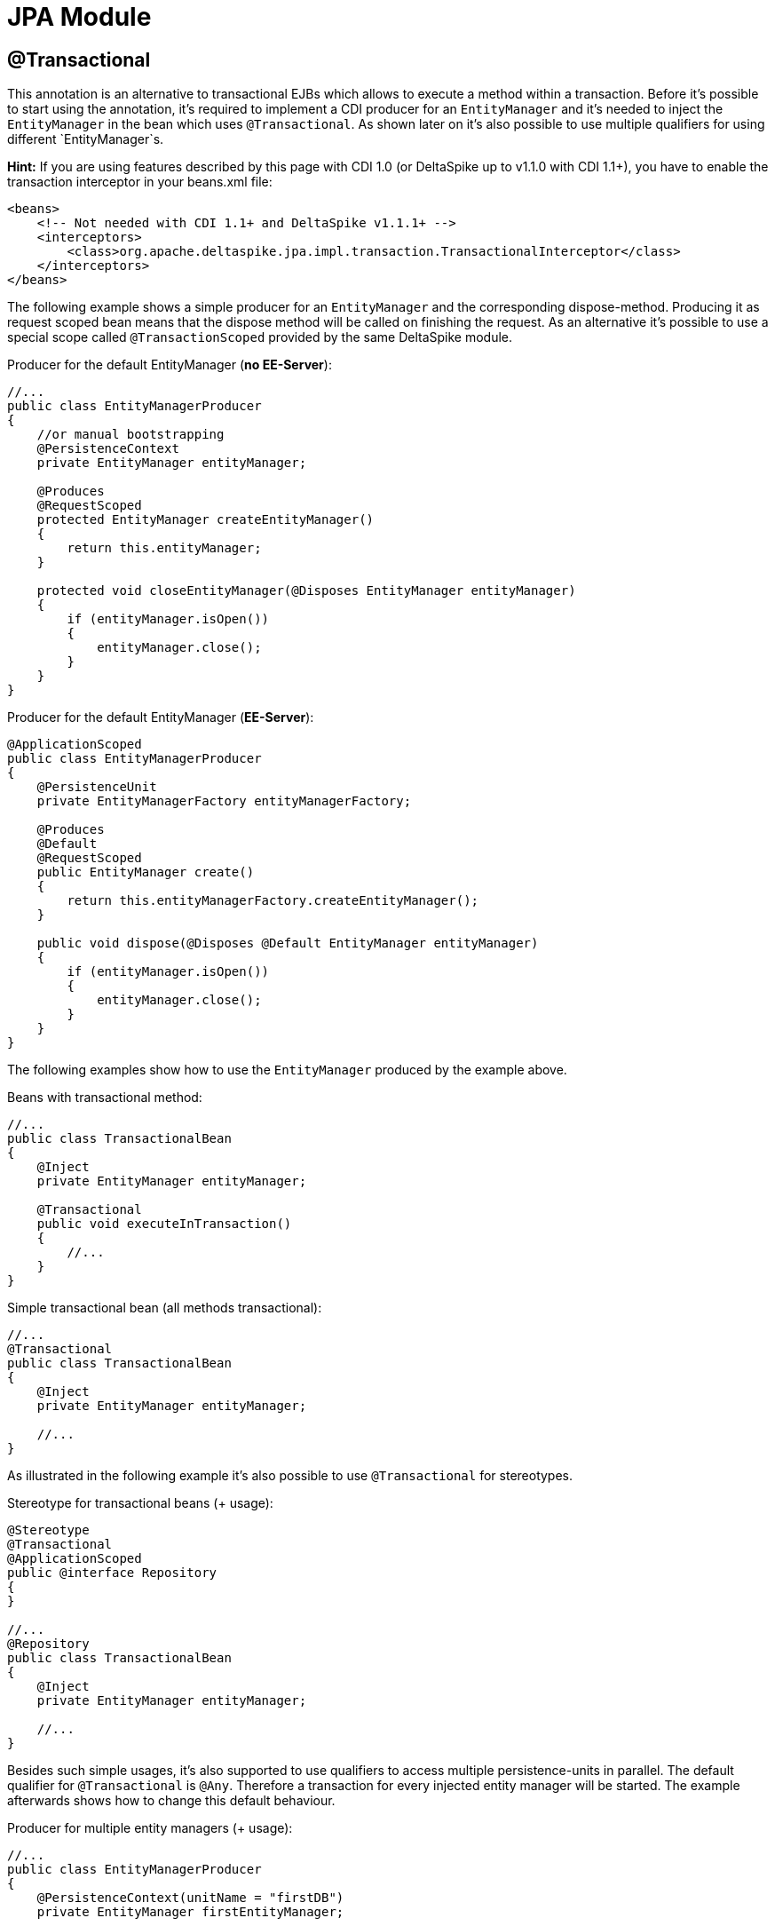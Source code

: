 = JPA Module

:Notice: Licensed to the Apache Software Foundation (ASF) under one or more contributor license agreements. See the NOTICE file distributed with this work for additional information regarding copyright ownership. The ASF licenses this file to you under the Apache License, Version 2.0 (the "License"); you may not use this file except in compliance with the License. You may obtain a copy of the License at. http://www.apache.org/licenses/LICENSE-2.0 . Unless required by applicable law or agreed to in writing, software distributed under the License is distributed on an "AS IS" BASIS, WITHOUT WARRANTIES OR  CONDITIONS OF ANY KIND, either express or implied. See the License for the specific language governing permissions and limitations under the License.

[TOC]


== @Transactional

This annotation is an alternative to transactional EJBs which allows to
execute a method within a transaction. Before it's possible to start
using the annotation, it's required to implement a CDI producer for an
`EntityManager` and it's needed to inject the `EntityManager` in the
bean which uses `@Transactional`. As shown later on it's also possible
to use multiple qualifiers for using different `EntityManager`s.

*Hint:* If you are using features described by this page with CDI 1.0
(or DeltaSpike up to v1.1.0 with CDI 1.1+), you have
to enable the transaction interceptor in your beans.xml file:

[source,xml]
------------------------------------------------------------------------------------------
<beans>
    <!-- Not needed with CDI 1.1+ and DeltaSpike v1.1.1+ -->
    <interceptors>
        <class>org.apache.deltaspike.jpa.impl.transaction.TransactionalInterceptor</class>
    </interceptors>
</beans>
------------------------------------------------------------------------------------------

The following example shows a simple producer for an `EntityManager` and
the corresponding dispose-method. Producing it as request scoped bean
means that the dispose method will be called on finishing the request.
As an alternative it's possible to use a special scope called
`@TransactionScoped` provided by the same DeltaSpike module.

Producer for the default EntityManager (**no EE-Server**):

[source,java]
----------------------------------------------------------------------------
//...
public class EntityManagerProducer
{
    //or manual bootstrapping
    @PersistenceContext
    private EntityManager entityManager;

    @Produces
    @RequestScoped
    protected EntityManager createEntityManager()
    {
        return this.entityManager;
    }

    protected void closeEntityManager(@Disposes EntityManager entityManager)
    {
        if (entityManager.isOpen())
        {
            entityManager.close();
        }
    }
}
----------------------------------------------------------------------------

Producer for the default EntityManager (**EE-Server**):

[source,java]
-----------------------------------------------------------------------
@ApplicationScoped
public class EntityManagerProducer
{
    @PersistenceUnit
    private EntityManagerFactory entityManagerFactory;

    @Produces
    @Default
    @RequestScoped
    public EntityManager create()
    {
        return this.entityManagerFactory.createEntityManager();
    }

    public void dispose(@Disposes @Default EntityManager entityManager)
    {
        if (entityManager.isOpen())
        {
            entityManager.close();
        }
    }
}
-----------------------------------------------------------------------

The following examples show how to use the `EntityManager` produced by
the example above.

Beans with transactional method:

[source,java]
----------------------------------------
//...
public class TransactionalBean
{
    @Inject
    private EntityManager entityManager;

    @Transactional
    public void executeInTransaction()
    {
        //...
    }
}
----------------------------------------

Simple transactional bean (all methods transactional):

[source,java]
----------------------------------------
//...
@Transactional
public class TransactionalBean
{
    @Inject
    private EntityManager entityManager;

    //...
}
----------------------------------------

As illustrated in the following example it's also possible to use
`@Transactional` for stereotypes.

Stereotype for transactional beans (+ usage):

[source,java]
----------------------------------------
@Stereotype
@Transactional
@ApplicationScoped
public @interface Repository
{
}

//...
@Repository
public class TransactionalBean
{
    @Inject
    private EntityManager entityManager;

    //...
}
----------------------------------------

Besides such simple usages, it's also supported to use qualifiers to
access multiple persistence-units in parallel. The default qualifier for
`@Transactional` is `@Any`. Therefore a transaction for every injected
entity manager will be started. The example afterwards shows how to
change this default behaviour.

Producer for multiple entity managers (+ usage):

[source,java]
------------------------------------------------------------------------------------------
//...
public class EntityManagerProducer
{
    @PersistenceContext(unitName = "firstDB")
    private EntityManager firstEntityManager;

    @PersistenceContext(unitName = "secondDB")
    private EntityManager secondEntityManager;

    @Produces
    @First
    @RequestScoped
    protected EntityManager createFirstEntityManager()
    {
        return this.firstEntityManager;
    }

    protected void closeFirstEntityManager(@Disposes @First EntityManager entityManager)
    {
        if (entityManager.isOpen())
        {
            entityManager.close();
        }
    }

    @Produces
    @Second
    @RequestScoped
    protected EntityManager createSecondEntityManager()
    {
        return this.secondEntityManager;
    }

    protected void closeSecondEntityManager(@Disposes @Second EntityManager entityManager)
    {
        if (entityManager.isOpen())
        {
            entityManager.close();
        }
    }
}

//...
public class FirstLevelTransactionBean
{
    @Inject
    private @First EntityManager firstEntityManager;

    @Inject
    private NestedTransactionBean nestedTransactionBean;

    @Transactional
    public void executeInTransaction()
    {
        //...
        this.nestedTransactionBean.executeInTransaction();
    }
}

//...
public class NestedTransactionBean
{
    @Inject
    private @Second EntityManager secondEntityManager;

    @Transactional
    public void executeInTransaction()
    {
        //...
    }
}
------------------------------------------------------------------------------------------

The following example shows how to use only the specified
`EntityManager`/s

Activating entity managers manually:

[source,java]
-----------------------------------------------------------
public class MultiTransactionBean
{
    @Inject
    private EntityManager defaultEntityManager;

    @Inject
    private @First EntityManager firstEntityManager;

    @Inject
    private @Second EntityManager secondEntityManager;

    @Transactional(qualifier = Default.class)
    public void executeInDefaultTransaction()
    {
    }

    @Transactional(qualifier = First.class)
    public void executeInFirstTransaction()
    {
    }

    @Transactional(qualifier = Second.class)
    public void executeInSecondTransaction()
    {
    }

    @Transactional(qualifier = {First.class, Second.class})
    public void executeInFirstAndSecondTransaction()
    {
    }
}
-----------------------------------------------------------

All examples also work with nested calls. In the following example the
transaction handling is done on the entry point (after
FirstLevelTransactionBean#executeInTransaction).

Joining existing transaction in nested call:

[source,java]
----------------------------------------------------------
//...
public class FirstLevelTransactionBean
{
    @Inject
    private EntityManager entityManager;

    @Inject
    private NestedTransactionBean nestedTransactionBean;

    @Transactional
    public void executeInTransaction()
    {
        this.nestedTransactionBean.executeInTransaction();
    }
}

//...
public class NestedTransactionBean
{
    @Inject
    private EntityManager entityManager;

    @Transactional
    public void executeInTransaction()
    {
        //...
    }
}
----------------------------------------------------------

The final transaction handling for all `EntityManager` s is also done
after the outermost transactional method if `NestedTransactionBean` uses
a different `EntityManager`. So it's possible to catch an exception in
`FirstLevelTransactionBean` e.g. to try an optional path instead of an
immediate rollback.

== @TransactionScoped

`@Transactional` also starts a context which is available as long as the
transaction started by `@Transactional`. Besides other beans you can use
this scope for the `EntityManager` itself. That means the
`EntityManager` will be closed after leaving the method annotated with
`@Transactional`.

Producer for the default EntityManager which should be used only for one
transaction:

[source,java]
----------------------------------------------------------------------------
//...
public class EntityManagerProducer
{
    //or manual bootstrapping
    @PersistenceContext
    private EntityManager entityManager;

    @Produces
    @TransactionScoped
    protected EntityManager createEntityManager()
    {
        return this.entityManager;
    }

    protected void closeEntityManager(@Disposes EntityManager entityManager)
    {
        if (entityManager.isOpen())
        {
            entityManager.close();
        }
    }
}
----------------------------------------------------------------------------

== Extended Persistence Contexts


Frameworks like MyFaces Orchestra provide a feature which allows keeping
an `EntityManager` across multiple requests. That means it isn't
required to call `EntityManager#merge` to add detached entities to the
context. However, several application architectures don't allow such an
approach (due to different reasons like scalability). In theory that
sounds nice and it works pretty well for small to medium sized projects
esp. if an application doesn't rely on session replication in clusters.
That also means that such an approach restricts your target environment
from the very beginning. One of the base problems is that an
`EntityManager` isn't serializable. Beans which are scoped in a
normal-scoped CDI context have to be serializable. So by default it
isn't allowed by CDI to provide a producer-method which exposes e.g. a
conversation scoped `EntityManager` as it is. We *don't* recommend to
use this approach and therefore it isn't available out-of-the-box.
However, if you really need this approach to avoid calling `#merge` for
your detached entities, it's pretty simple to add this functionality.

Usage of a simple `ExtendedEntityManager`

[source,java]
------------------------------------
@Inject
private EntityManager entityManager;
------------------------------------

As you see the usage is the same. You *don't* have to use
`ExtendedEntityManager` at the injection point. It's just needed in the
producer-method:

Producer for the default Extended-`EntityManager` (**no EE-Server**):

[source,java]
------------------------------------------------------------------------------------
//...
public class ExtendedEntityManagerProducer
{
    //or manual bootstrapping
    @PersistenceContext
    private EntityManager entityManager;

    @Produces
    @RequestScoped
    protected ExtendedEntityManager createEntityManager()
    {
        return new ExtendedEntityManager(this.entityManager);
    }

    protected void closeEntityManager(@Disposes ExtendedEntityManager entityManager)
    {
        if (entityManager.isOpen())
        {
            entityManager.close();
        }
    }
}
------------------------------------------------------------------------------------

Producer for the default Extended-`EntityManager` (**EE-Server**):

[source,java]
------------------------------------------------------------------------------------------
@ApplicationScoped
public class ExtendedEntityManagerProducer
{
    @PersistenceUnit
    private EntityManagerFactory entityManagerFactory;

    @Produces
    @Default
    @RequestScoped
    public ExtendedEntityManager create()
    {
        return new ExtendedEntityManager(this.entityManagerFactory.createEntityManager());
    }

    public void dispose(@Disposes @Default ExtendedEntityManager entityManager)
    {
        if (entityManager.isOpen())
        {
            entityManager.close();
        }
    }
}
------------------------------------------------------------------------------------------

Implementation of a simple `ExtendedEntityManager`:

[source,java]
-------------------------------------------------------------------------
@Typed()
public class ExtendedEntityManager implements EntityManager, Serializable
{
    private static final long serialVersionUID = 3770954229283539616L;

    private transient EntityManager wrapped;

    protected ExtendedEntityManager()
    {
    }

    public ExtendedEntityManager(EntityManager wrapped)
    {
        this.wrapped = wrapped;
    }

    /*
     * generated
     */
    //delegate all calls to this.wrapped - most IDEs allow to generate it
}
-------------------------------------------------------------------------

This approach just works if it *doesn't come to serialization* of this
wrapper e.g. in case of session-replication. If those beans get
serialized, you have to overcome this restriction by storing the
persistence-unit-name and recreate the `EntityManager` via
`Persistence.createEntityManagerFactory(this.persistenceUnitName).createEntityManager();`
and sync it with the database before closing it on serialization.
Furthermore, you have to intercept some methods of the `EntityManager`
to merge detached entities automatically if those entities get
serialized as well. However, as mentioned before *we don't recommend*
such an approach.

== JTA Support

Per default the transaction-type used by `@Transactional`is
'RESOURCE_LOCAL'. If you configure `transaction-type="JTA"`in the
persistence.xml, you have to enable an alternative `TransactionStrategy`
in the beans.xml which is called
`org.apache.deltaspike.jpa.impl.transaction.BeanManagedUserTransactionStrategy`.

[source,xml]
----------------------------------------------------------------------------------------------------
<beans>
    <alternatives>
        <class>org.apache.deltaspike.jpa.impl.transaction.BeanManagedUserTransactionStrategy</class>
    </alternatives>
</beans>
----------------------------------------------------------------------------------------------------

If you have multiple persistence-units and you have to use both
transaction-types or the settings for development have to be different
than the production settings, you can use
`org.apache.deltaspike.jpa.impl.transaction.EnvironmentAwareTransactionStrategy`
instead.

*Hint:*

In case of some versions of Weld (or OpenWebBeans in BDA mode), you have
to configure it as global-alternative instead of an `<alternatives>` in
beans.xml. That means you have to add e.g.:
`globalAlternatives.org.apache.deltaspike.jpa.spi.transaction.TransactionStrategy=org.apache.deltaspike.jpa.impl.transaction.BeanManagedUserTransactionStrategy`
to /META-INF/apache-deltaspike.properties
